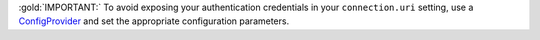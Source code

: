 :gold:`IMPORTANT:` To avoid exposing your authentication credentials in your
``connection.uri`` setting, use a 
`ConfigProvider <https://docs.confluent.io/current/connect/security.html#externalizing-secrets>`__
and set the appropriate configuration parameters.

